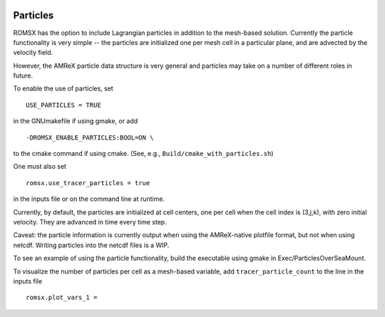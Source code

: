 
 .. role:: cpp(code)
    :language: c++

 .. _Particles:

Particles
=========

ROMSX has the option to include Lagrangian particles in addition to the mesh-based solution.  Currently the
particle functionality is very simple -- the particles are initialized one per mesh cell
in a particular plane, and are advected by the velocity field.

However, the AMReX particle data structure is very general and particles may take on a number of
different roles in future.

To enable the use of particles, set

::

   USE_PARTICLES = TRUE

in the GNUmakefile if using gmake, or add

::

   -DROMSX_ENABLE_PARTICLES:BOOL=ON \

to the cmake command if using cmake.  (See, e.g., ``Build/cmake_with_particles.sh``)

One must also set

::

   romsx.use_tracer_particles = true

in the inputs file or on the command line at runtime.

Currently, by default, the particles are initialized at cell centers, one per cell when the cell index is
(3,j,k), with zero initial velocity.  They are advanced in time every time step.

Caveat: the particle information is currently output when using the AMReX-native plotfile format, but not
when using netcdf.  Writing particles into the netcdf files is a WIP.

To see an example of using the particle functionality, build the executable using gmake in Exec/ParticlesOverSeaMount.

To visualize the number of particles per cell as a mesh-based variable, add ``tracer_particle_count`` to the line in the inputs file

::

   romsx.plot_vars_1 =

